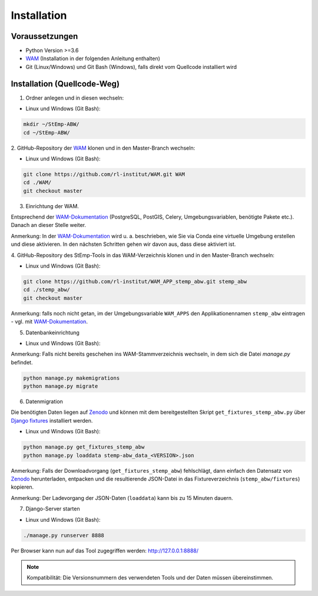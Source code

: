 .. _install_label:

Installation
============

Voraussetzungen
---------------

- Python Version >=3.6
- `WAM <https://github.com/rl-institut/WAM>`_ (Installation in der folgenden Anleitung enthalten)
- Git (Linux/Windows) und Git Bash (Windows), falls direkt vom Quellcode installiert wird

Installation (Quellcode-Weg)
----------------------------

1. Ordner anlegen und in diesen wechseln:

- Linux und Windows (Git Bash):

.. code-block:: bash

    mkdir ~/StEmp-ABW/
    cd ~/StEmp-ABW/

2. GitHub-Repository der `WAM <https://github.com/rl-institut/WAM>`_ klonen und in
den Master-Branch wechseln:

- Linux und Windows (Git Bash):

.. code-block:: bash

    git clone https://github.com/rl-institut/WAM.git WAM
    cd ./WAM/
    git checkout master

3. Einrichtung der WAM.

Entsprechend der `WAM-Dokumentation <https://wam.readthedocs.io/en/latest/getting_started.html>`_ (PostgreSQL,
PostGIS, Celery, Umgebungsvariablen, benötigte Pakete etc.). Danach an dieser Stelle weiter.

Anmerkung: In der `WAM-Dokumentation <https://wam.readthedocs.io/en/latest/getting_started.html>`_ wird u. a. beschrieben,
wie Sie via Conda eine virtuelle Umgebung erstellen und diese aktivieren. In den nächsten Schritten gehen wir davon aus,
dass diese aktiviert ist.

4. GitHub-Repository des StEmp-Tools in das WAM-Verzeichnis klonen und in den
Master-Branch wechseln:

- Linux und Windows (Git Bash):

.. code-block:: bash

    git clone https://github.com/rl-institut/WAM_APP_stemp_abw.git stemp_abw
    cd ./stemp_abw/
    git checkout master

Anmerkung: falls noch nicht getan, im der Umgebungsvariable ``WAM_APPS`` den Applikationennamen ``stemp_abw`` eintragen - vgl. mit `WAM-Dokumentation
<https://wam.readthedocs.io/en/latest/getting_started.html>`_.

5. Datenbankeinrichtung

- Linux und Windows (Git Bash):

Anmerkung: Falls nicht bereits geschehen ins WAM-Stammverzeichnis wechseln, in dem sich die Datei `manage.py` befindet.

.. code-block:: bash

    python manage.py makemigrations
    python manage.py migrate

.. _install_data_label:

6. Datenmigration

.. image:: https://zenodo.org/badge/DOI/10.5281/zenodo.3376167.svg
   :target: https://doi.org/10.5281/zenodo.3376167

Die benötigten Daten liegen auf `Zenodo <https://doi.org/10.5281/zenodo.3376167>`_
und können mit dem bereitgestellten Skript ``get_fixtures_stemp_abw.py`` über
`Django fixtures <https://docs.djangoproject.com/en/2.2/howto/initial-data/>`_
installiert werden.

- Linux und Windows (Git Bash):

.. code-block:: bash

    python manage.py get_fixtures_stemp_abw
    python manage.py loaddata stemp-abw_data_<VERSION>.json

Anmerkung: Falls der Downloadvorgang (``get_fixtures_stemp_abw``) fehlschlägt, dann einfach den Datensatz von
`Zenodo <https://doi.org/10.5281/zenodo.3376167>`_ herunterladen, entpacken und die resultierende JSON-Datei
in das Fixtureverzeichnis (``stemp_abw/fixtures``) kopieren.

Anmerkung: Der Ladevorgang der JSON-Daten (``loaddata``) kann bis zu 15 Minuten dauern.

7. Django-Server starten

- Linux und Windows (Git Bash):

.. code-block:: bash

    ./manage.py runserver 8888

Per Browser kann nun auf das Tool zugegriffen werden: http://127.0.0.1:8888/

.. note::
    Kompatibilität: Die Versionsnummern des verwendeten Tools und der Daten
    müssen übereinstimmen.
